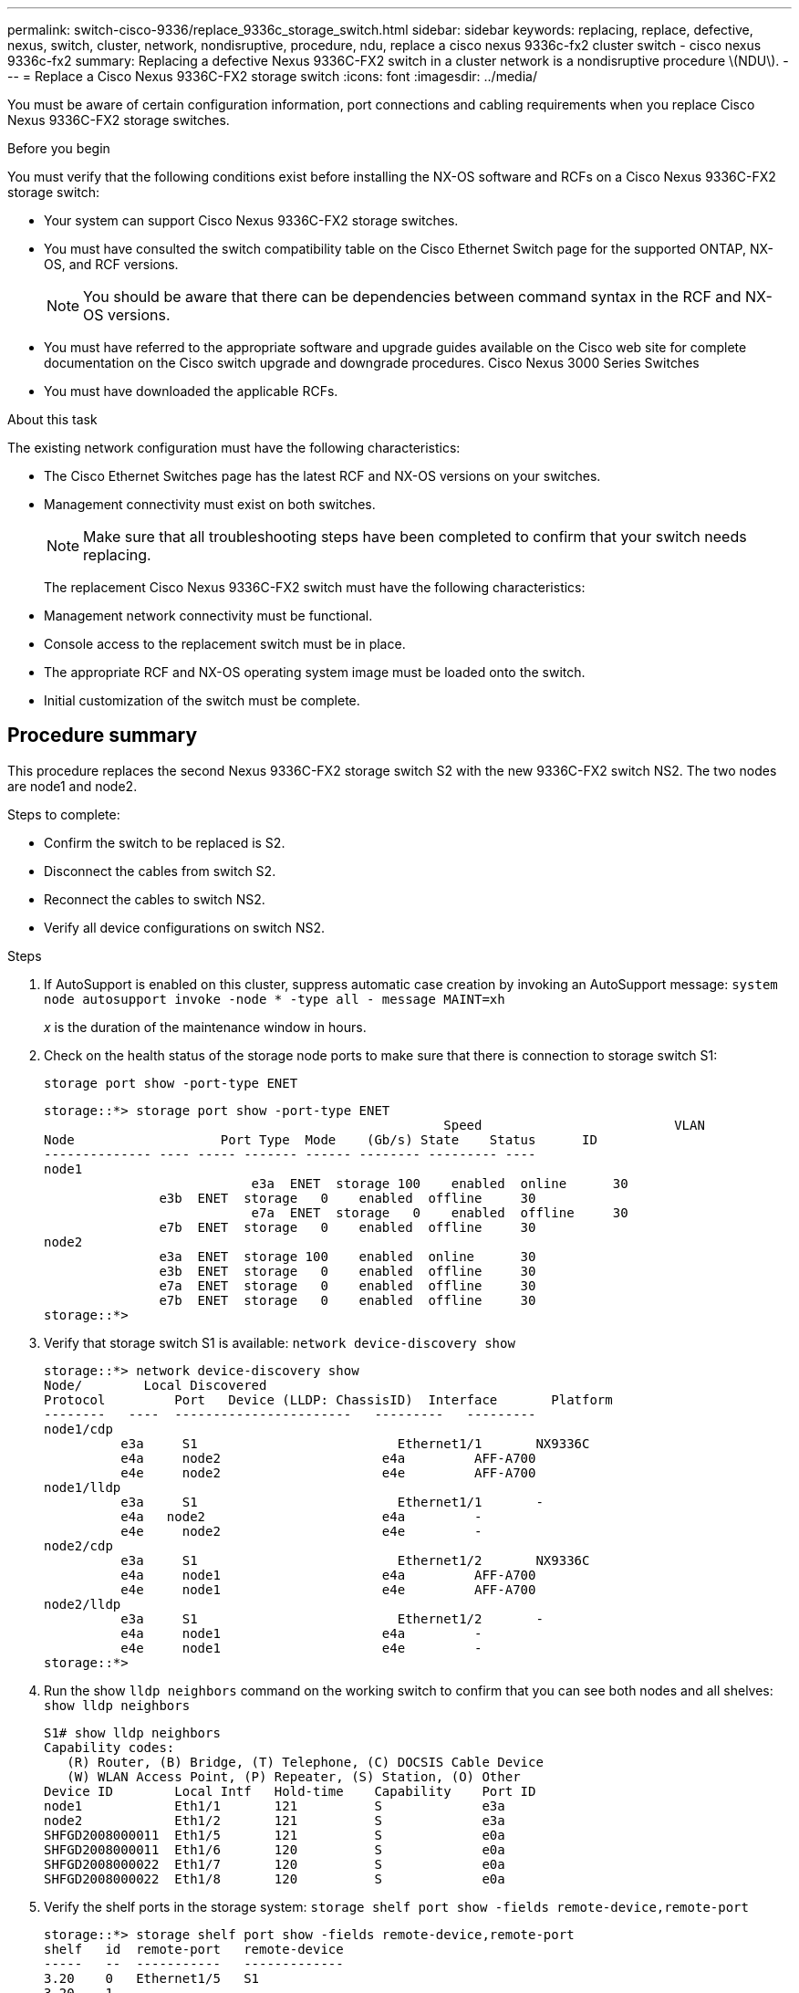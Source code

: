 ---
permalink: switch-cisco-9336/replace_9336c_storage_switch.html
sidebar: sidebar
keywords: replacing, replace, defective, nexus, switch, cluster, network, nondisruptive, procedure, ndu, replace a cisco nexus 9336c-fx2 cluster switch - cisco nexus 9336c-fx2
summary: Replacing a defective Nexus 9336C-FX2 switch in a cluster network is a nondisruptive procedure \(NDU\).
---
= Replace a Cisco Nexus 9336C-FX2 storage switch
:icons: font
:imagesdir: ../media/

[.lead]
You must be aware of certain configuration information, port connections and cabling requirements when you replace Cisco Nexus 9336C-FX2 storage switches.

.Before you begin
You must verify that the following conditions exist before installing the NX-OS software and RCFs on a Cisco Nexus 9336C-FX2 storage switch:

* Your system can support Cisco Nexus 9336C-FX2 storage switches.
* You must have consulted the switch compatibility table on the Cisco Ethernet Switch page for the supported ONTAP, NX-OS, and RCF versions.
+
NOTE: You should be aware that there can be dependencies between command syntax in the RCF and NX-OS versions.

* You must have referred to the appropriate software and upgrade guides available on the Cisco web site for complete documentation on the Cisco switch upgrade and downgrade procedures.
Cisco Nexus 3000 Series Switches
* You must have downloaded the applicable RCFs.

.About this task
The existing network configuration must have the following characteristics:

* The Cisco Ethernet Switches page has the latest RCF and NX-OS versions on your switches.
* Management connectivity must exist on both switches.
+
NOTE: Make sure that all troubleshooting steps have been completed to confirm that your switch
needs replacing.

+
The replacement Cisco Nexus 9336C-FX2 switch must have the following characteristics:
+
* Management network connectivity must be functional.
* Console access to the replacement switch must be in place.
* The appropriate RCF and NX-OS operating system image must be loaded onto the switch.
* Initial customization of the switch must be complete.

== Procedure summary
This procedure replaces the second Nexus 9336C-FX2 storage switch S2 with the new 9336C-FX2
switch NS2. The two nodes are node1 and node2.

Steps to complete:

* Confirm the switch to be replaced is S2.
* Disconnect the cables from switch S2.
* Reconnect the cables to switch NS2.
* Verify all device configurations on switch NS2.

.Steps
. If AutoSupport is enabled on this cluster, suppress automatic case creation by invoking an AutoSupport message:
`system node autosupport invoke -node * -type all - message MAINT=xh`
+
_x_ is the duration of the maintenance window in hours.
. Check on the health status of the storage node ports to make sure that there is connection to storage switch S1:
+
`storage port show -port-type ENET`
+
----
storage::*> storage port show -port-type ENET
 			                            Speed 	                  VLAN
Node 		       Port Type  Mode    (Gb/s) State    Status      ID
-------------- ---- ----- ------- ------ -------- --------- ----
node1
 		           e3a  ENET  storage 100    enabled  online      30
               e3b  ENET  storage   0    enabled  offline     30
		           e7a  ENET  storage   0    enabled  offline     30
               e7b  ENET  storage   0    enabled  offline     30
node2
               e3a  ENET  storage 100    enabled  online      30
               e3b  ENET  storage   0    enabled  offline     30
               e7a  ENET  storage   0    enabled  offline     30
               e7b  ENET  storage   0    enabled  offline     30
storage::*>
----
. Verify that storage switch S1 is available:
`network device-discovery show`
+
----
storage::*> network device-discovery show
Node/	     Local Discovered
Protocol	 Port	Device (LLDP: ChassisID)  Interface	  Platform
--------   ----  -----------------------   ---------   ---------
node1/cdp
          e3a	  S1	                      Ethernet1/1	NX9336C
          e4a	  node2	                    e4a	        AFF-A700
          e4e	  node2	                    e4e	        AFF-A700
node1/lldp
          e3a	  S1	                      Ethernet1/1	-
          e4a  	node2	                    e4a	        -
          e4e	  node2	                    e4e	        -
node2/cdp
          e3a	  S1	                      Ethernet1/2	NX9336C
          e4a	  node1	                    e4a	        AFF-A700
          e4e	  node1	                    e4e	        AFF-A700
node2/lldp
          e3a	  S1	                      Ethernet1/2	-
          e4a	  node1	                    e4a	        -
          e4e	  node1	                    e4e	        -
storage::*>
----
. Run the show `lldp neighbors` command on the working switch to confirm that you can see both nodes and all shelves:
`show lldp neighbors`
+
----
S1# show lldp neighbors
Capability codes:
   (R) Router, (B) Bridge, (T) Telephone, (C) DOCSIS Cable Device
   (W) WLAN Access Point, (P) Repeater, (S) Station, (O) Other
Device ID        Local Intf   Hold-time    Capability    Port ID
node1            Eth1/1       121          S             e3a
node2            Eth1/2       121          S             e3a
SHFGD2008000011  Eth1/5       121          S             e0a
SHFGD2008000011  Eth1/6       120          S             e0a
SHFGD2008000022  Eth1/7       120          S             e0a
SHFGD2008000022  Eth1/8       120          S             e0a
----
. Verify the shelf ports in the storage system:
`storage shelf port show -fields remote-device,remote-port`
+
----
storage::*> storage shelf port show -fields remote-device,remote-port
shelf   id  remote-port   remote-device
-----   --  -----------   -------------
3.20    0   Ethernet1/5   S1
3.20    1   -             -
3.20    2   Ethernet1/6   S1
3.20    3   -             -
3.30    0   Ethernet1/7   S1
3.20    1   -             -
3.30    2   Ethernet1/8   S1
3.20    3   -             -
storage::*>
----
. Remove all cables attached to storage switch S2.
. Reconnect all cables to the replacement switch NS2.
. Recheck the health status of the storage node ports:
`storage port show -port-type ENET`
+
----
storage::*> storage port show -port-type ENET
 			                              Speed 	                  VLAN
Node 		         Port Type  Mode    (Gb/s) State    Status      ID
---------------- ---- ----- ------- ------ -------- --------- ----
node1
 		             e3a  ENET  storage 100    enabled  online      30
                 e3b  ENET  storage   0    enabled  offline     30
		             e7a  ENET  storage   0    enabled  offline     30
                 e7b  ENET  storage   0    enabled  offline     30
node2
                 e3a  ENET  storage 100    enabled  online      30
                 e3b  ENET  storage   0    enabled  offline     30
                 e7a  ENET  storage   0    enabled  offline     30
                 e7b  ENET  storage   0    enabled  offline     30
storage::*>
----
+
. Verify that both switches are available:
`network device-discovery show`
+
----
storage::*> network device-discovery show
Node/	    Local Discovered
Protocol  Port	Device (LLDP: ChassisID)  Interface	  Platform
--------  ----  -----------------------   ---------   ---------
node1/cdp
          e3a	  S1	                      Ethernet1/1	NX9336C
          e4a	  node2	                    e4a	        AFF-A700
          e4e	  node2	                    e4e	        AFF-A700
          e7b   NS2                       Ethernet1/1	NX9336C
node1/lldp
          e3a	  S1	                      Ethernet1/1	-
          e4a  	node2	                    e4a	        -
          e4e	  node2	                    e4e	        -
          e7b   NS2                       Ethernet1/1	-
node2/cdp
          e3a	  S1	                      Ethernet1/2	NX9336C
          e4a	  node1	                    e4a	        AFF-A700
          e4e	  node1	                    e4e	        AFF-A700
          e7b   NS2                       Ethernet1/2	NX9336C
node2/lldp
          e3a	  S1	                      Ethernet1/2	-
          e4a	  node1	                    e4a	        -
          e4e	  node1	                    e4e	        -
          e7b   NS2                       Ethernet1/2	-
storage::*>
----
. Verify the shelf ports in the storage system:
`storage shelf port show -fields remote-device,remote-port`
+
----
storage::*> storage shelf port show -fields remote-device,remote-port
shelf   id    remote-port     remote-device
-----   --    -----------     -------------
3.20    0     Ethernet1/5     S1
3.20    1     Ethernet1/5     NS2
3.20    2     Ethernet1/6     S1
3.20    3     Ethernet1/6     NS2
3.30    0     Ethernet1/7     S1
3.20    1     Ethernet1/7     NS2
3.30    2     Ethernet1/8     S1
3.20    3     Ethernet1/8     NS2
storage::*>
----
. If you suppressed automatic case creation, re-enable it by invoking an AutoSupport message:
`system node autosupport invoke -node * -type all -message MAINT=END`
